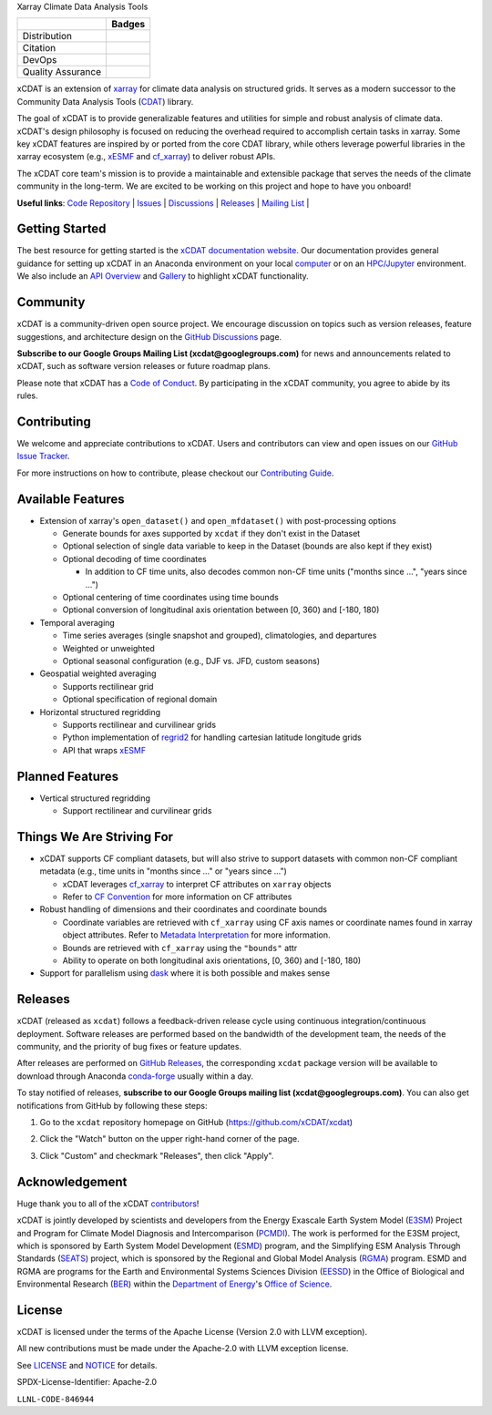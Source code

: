 .. raw:: html

   <p align="center">
      <img src="./docs/_static/xcdat-logo.png" alt="xCDAT logo" style="width:450px;"/>
   </p>

.. container::

   .. raw:: html

      <h3 align="center">

   Xarray Climate Data Analysis Tools

   +--------------------+------------------------------------------------------+
   |                    | Badges                                               |
   +====================+======================================================+
   | Distribution       | |conda-forge| |platforms| |conda-downloads|          |
   +--------------------+------------------------------------------------------+
   | Citation           | |zenodo-doi|                                         |
   +--------------------+------------------------------------------------------+
   | DevOps             | |CI/CD Build Workflow| |codecov| |docs|              |
   +--------------------+------------------------------------------------------+
   | Quality Assurance  | |pre-commit| |black| |flake8| |mypy|                 |
   +--------------------+------------------------------------------------------+

   .. raw:: html

      </h3>

.. |conda-forge| image:: https://img.shields.io/conda/vn/conda-forge/xcdat.svg
   :target: https://anaconda.org/conda-forge/xcdat
.. |platforms| image:: https://img.shields.io/conda/pn/conda-forge/xcdat.svg
   :target: https://anaconda.org/conda-forge/xcdat
.. |conda-downloads| image:: https://anaconda.org/conda-forge/xcdat/badges/downloads.svg
   :target: https://anaconda.org/conda-forge/xcdat
.. |zenodo-doi| image:: https://zenodo.org/badge/354103918.svg
   :target: https://zenodo.org/badge/latestdoi/354103918
.. |CI/CD Build Workflow| image:: https://github.com/xCDAT/xcdat/actions/workflows/build_workflow.yml/badge.svg
   :target: https://github.com/xCDAT/xcdat/actions/workflows/build_workflow.yml
.. |docs| image:: https://readthedocs.org/projects/xcdat/badge/?version=latest
   :target: https://xcdat.readthedocs.io/en/latest/?badge=latest
.. |codecov| image:: https://codecov.io/gh/xCDAT/xcdat/branch/main/graph/badge.svg?token=UYF6BAURTH
   :target: https://codecov.io/gh/xCDAT/xcdat
.. |pre-commit| image:: https://img.shields.io/badge/pre--commit-enabled-brightgreen?logo=pre-commit&logoColor=white
   :target: https://github.com/pre-commit/pre-commit
.. |black| image:: https://img.shields.io/badge/code%20style-black-000000.svg
   :target: https://github.com/psf/black
.. |flake8| image:: https://img.shields.io/badge/flake8-enabled-green
   :target: https://github.com/PyCQA/flake8
.. |mypy| image:: http://www.mypy-lang.org/static/mypy_badge.svg
   :target: http://mypy-lang.org/

xCDAT is an extension of `xarray`_ for climate data analysis on structured grids. It
serves as a modern successor to the Community Data Analysis Tools (`CDAT`_) library.

The goal of xCDAT is to provide generalizable features and utilities for simple and
robust analysis of climate data. xCDAT's design philosophy is focused on reducing the
overhead required to accomplish certain tasks in xarray. Some key xCDAT features are
inspired by or ported from the core CDAT library, while others leverage powerful
libraries in the xarray ecosystem (e.g., `xESMF`_ and `cf_xarray`_) to deliver
robust APIs.

The xCDAT core team's mission is to provide a maintainable and extensible package
that serves the needs of the climate community in the long-term. We are excited
to be working on this project and hope to have you onboard!

.. _xarray: https://github.com/pydata/xarray
.. _CDAT: https://github.com/CDAT/cdat

**Useful links**:
`Code Repository <https://github.com/xCDAT/xcdat>`__ |
`Issues <https://github.com/xCDAT/xcdat/issues>`__ |
`Discussions <https://github.com/xCDAT/xcdat/discussions>`__ |
`Releases <https://github.com/xCDAT/xcdat/releases>`__ |
`Mailing List <https://groups.google.com/g/xcdat>`__ |

Getting Started
---------------

The best resource for getting started is the `xCDAT documentation website`_.
Our documentation provides general guidance for setting up xCDAT in an Anaconda
environment on your local `computer`_ or on an `HPC/Jupyter`_ environment. We also
include an `API Overview`_ and `Gallery`_ to highlight xCDAT functionality.

.. _xCDAT documentation website: docs/index.rst
.. _computer: docs/getting-started.rst
.. _HPC/Jupyter: docs/getting-started-hpc-jupyter.rst
.. _API Overview: docs/api.rst
.. _Gallery: docs/gallery.rst

Community
---------

xCDAT is a community-driven open source project. We encourage discussion on topics such
as version releases, feature suggestions, and architecture design on the
`GitHub Discussions`_ page.

**Subscribe to our Google Groups Mailing List (xcdat@googlegroups.com)** for news and
announcements related to xCDAT, such as software version releases or future roadmap
plans.

Please note that xCDAT has a `Code of Conduct`_. By participating in the xCDAT
community, you agree to abide by its rules.

.. _GitHub Discussions: https://github.com/xCDAT/xcdat/discussions
.. _Code of Conduct: CODE-OF-CONDUCT.rst

Contributing
------------

We welcome and appreciate contributions to xCDAT. Users and contributors can view and
open issues on our `GitHub Issue Tracker`_.

For more instructions on how to contribute, please checkout our `Contributing Guide`_.

.. _GitHub Issue Tracker: https://github.com/xCDAT/xcdat/issues
.. _Contributing Guide: CONTRIBUTING.rst

Available Features
------------------

* Extension of xarray's ``open_dataset()`` and ``open_mfdataset()`` with post-processing options

  * Generate bounds for axes supported by ``xcdat`` if they don't exist in the Dataset
  * Optional selection of single data variable to keep in the Dataset (bounds are also
    kept if they exist)
  * Optional decoding of time coordinates

    * In addition to CF time units, also decodes common non-CF time units
      ("months since ...", "years since ...")

  * Optional centering of time coordinates using time bounds
  * Optional conversion of longitudinal axis orientation between [0, 360) and [-180, 180)

* Temporal averaging

  * Time series averages (single snapshot and grouped), climatologies, and departures
  * Weighted or unweighted
  * Optional seasonal configuration (e.g., DJF vs. JFD, custom seasons)

* Geospatial weighted averaging

  * Supports rectilinear grid
  * Optional specification of regional domain

* Horizontal structured regridding

  * Supports rectilinear and curvilinear grids
  * Python implementation of `regrid2`_ for handling cartesian latitude longitude grids
  * API that wraps `xESMF`_

Planned Features
----------------

* Vertical structured regridding

  * Support rectilinear and curvilinear grids

Things We Are Striving For
--------------------------

* xCDAT supports CF compliant datasets, but will also strive to support datasets with
  common non-CF compliant metadata (e.g., time units in "months since ..." or "years
  since ...")

  * xCDAT leverages `cf_xarray`_ to interpret CF attributes on ``xarray`` objects
  * Refer to `CF Convention`_ for more information on CF attributes

* Robust handling of dimensions and their coordinates and coordinate bounds

  * Coordinate variables are retrieved with ``cf_xarray`` using CF axis names or
    coordinate names found in xarray object attributes. Refer to `Metadata Interpretation`_
    for more information.
  * Bounds are retrieved with ``cf_xarray`` using the ``"bounds"`` attr
  * Ability to operate on both longitudinal axis orientations, [0, 360) and [-180, 180)

* Support for parallelism using `dask`_ where it is both possible and makes sense

.. _Metadata Interpretation: docs/faqs.rst#metadata-interpretation
.. _regrid2: https://cdms.readthedocs.io/en/latest/regrid2.html
.. _xESMF: https://pangeo-xesmf.readthedocs.io/en/latest/
.. _dask: https://dask.org/
.. _cf_xarray: https://cf-xarray.readthedocs.io/en/latest/index.html
.. _CF convention: http://cfconventions.org/

Releases
--------
xCDAT (released as ``xcdat``) follows a feedback-driven release cycle using continuous
integration/continuous deployment. Software releases are performed based on the bandwidth
of the development team, the needs of the community, and the priority of bug fixes or
feature updates.

After releases are performed on `GitHub Releases`_, the corresponding ``xcdat`` package
version will be available to download through Anaconda `conda-forge`_ usually within a day.

To stay notified of releases, **subscribe to our Google Groups mailing list
(xcdat@googlegroups.com)**. You can also get notifications from GitHub by following
these steps:

1. Go to the ``xcdat`` repository homepage on GitHub (https://github.com/xCDAT/xcdat)
2. Click the "Watch" button on the upper right-hand corner of the page.

   .. image:: docs/_static/github-watch-releases-1.png

3. Click "Custom" and checkmark "Releases", then click "Apply".

   .. image:: docs/_static/github-watch-releases-2.png

.. _conda-forge: https://anaconda.org/conda-forge/xcdat
.. _GitHub Releases: https://anaconda.org/conda-forge/xcdat

Acknowledgement
---------------

Huge thank you to all of the xCDAT `contributors`_!

.. _contributors: https://github.com/xCDAT/xcdat/graphs/contributors

xCDAT is jointly developed by scientists and developers from the Energy Exascale
Earth System Model (`E3SM`_) Project and Program for Climate Model Diagnosis and
Intercomparison (`PCMDI`_). The work is performed for the E3SM project, which is
sponsored by Earth System Model Development (`ESMD`_) program, and the Simplifying ESM
Analysis Through Standards (`SEATS`_) project, which is sponsored by the Regional and
Global Model Analysis (`RGMA`_) program. ESMD and RGMA are programs for the Earth and
Environmental Systems Sciences Division (`EESSD`_) in the Office of Biological and
Environmental Research (`BER`_) within the `Department of Energy`_'s `Office of Science`_.

.. _E3SM: https://e3sm.org/
.. _PCMDI: https://pcmdi.llnl.gov/
.. _SEATS: https://www.seatstandards.org/
.. _ESMD: https://climatemodeling.science.energy.gov/program/earth-system-model-development
.. _RGMA: https://climatemodeling.science.energy.gov/program/regional-global-model-analysis
.. _EESSD: https://science.osti.gov/ber/Research/eessd
.. _BER: https://science.osti.gov/ber
.. _Department of Energy: https://www.energy.gov/
.. _Office of Science: https://science.osti.gov/

License
-------

xCDAT is licensed under the terms of the Apache License (Version 2.0 with LLVM exception).

All new contributions must be made under the Apache-2.0 with LLVM exception license.

See `LICENSE`_ and `NOTICE`_ for details.

.. _LICENSE: https://github.com/xCDAT/xcdat/blob/main/LICENSE
.. _NOTICE: https://github.com/xCDAT/xcdat/blob/main/NOTICE

SPDX-License-Identifier: Apache-2.0

``LLNL-CODE-846944``
